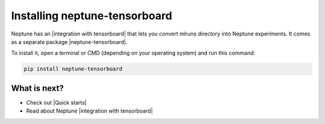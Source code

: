 Installing neptune-tensorboard
=========================

Neptune has an |integration with tensorboard| that lets you convert mlruns directory into Neptune experiments.
It comes as a separate package |neptune-tensorboard|.

To install it, open a terminal or CMD (depending on your operating system) and run this command:

.. code:: bash

    pip install neptune-tensorboard

What is next?
-------------

- Check out |Quick starts|
- Read about Neptune |integration with tensorboard|

.. |Quick starts| raw:: html

    <a href="/getting-started/quick-starts.html">Quick Starts</a>

.. |integration with tensorboard| raw:: html

    <a href="/integrations/tensorboard.html">integration with TensorBoard</a>

.. |neptune-tensorboard| raw:: html

    <a href="https://github.com/neptune-ai/neptune-tensorboard" target="_blank">neptune-tensorboard</a>
